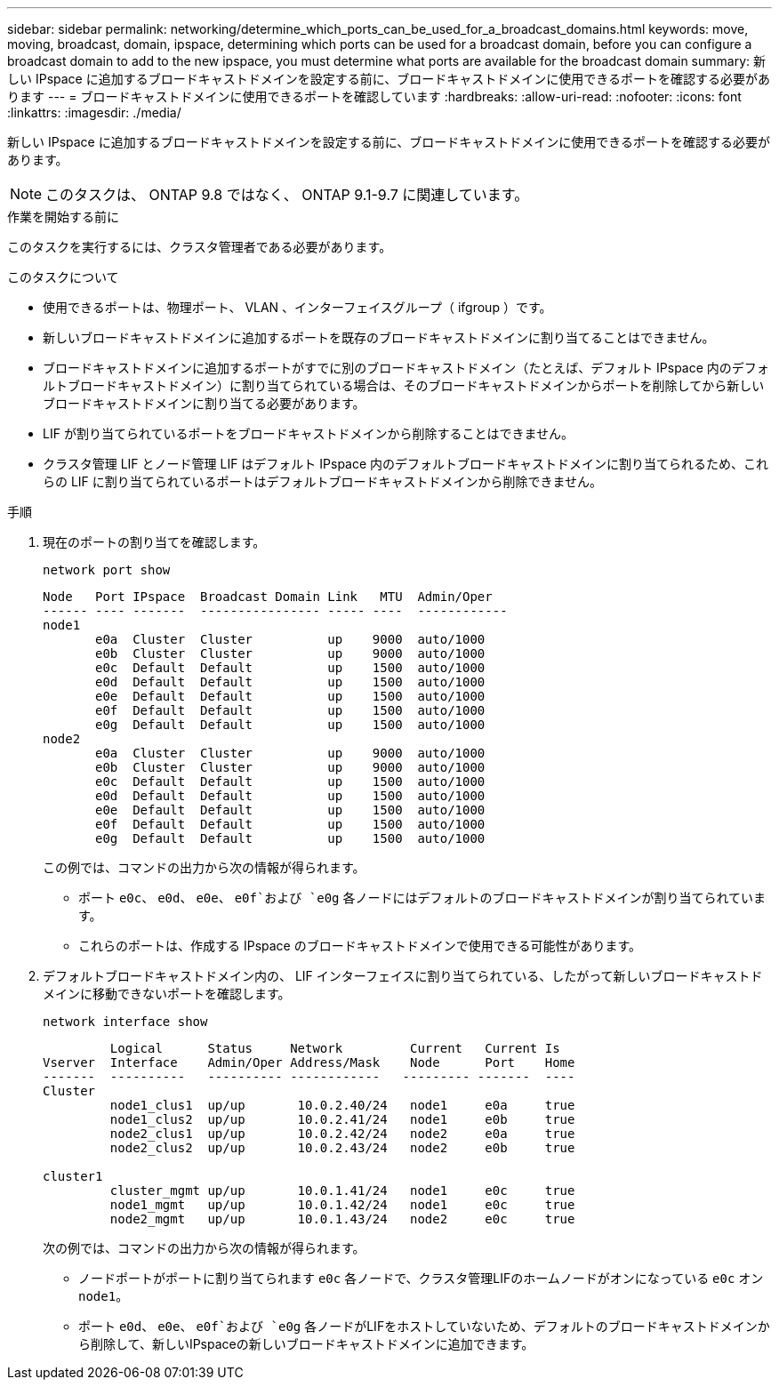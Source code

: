 ---
sidebar: sidebar 
permalink: networking/determine_which_ports_can_be_used_for_a_broadcast_domains.html 
keywords: move, moving, broadcast, domain, ipspace, determining which ports can be used for a broadcast domain, before you can configure a broadcast domain to add to the new ipspace, you must determine what ports are available for the broadcast domain 
summary: 新しい IPspace に追加するブロードキャストドメインを設定する前に、ブロードキャストドメインに使用できるポートを確認する必要があります 
---
= ブロードキャストドメインに使用できるポートを確認しています
:hardbreaks:
:allow-uri-read: 
:nofooter: 
:icons: font
:linkattrs: 
:imagesdir: ./media/


[role="lead"]
新しい IPspace に追加するブロードキャストドメインを設定する前に、ブロードキャストドメインに使用できるポートを確認する必要があります。


NOTE: このタスクは、 ONTAP 9.8 ではなく、 ONTAP 9.1-9.7 に関連しています。

.作業を開始する前に
このタスクを実行するには、クラスタ管理者である必要があります。

.このタスクについて
* 使用できるポートは、物理ポート、 VLAN 、インターフェイスグループ（ ifgroup ）です。
* 新しいブロードキャストドメインに追加するポートを既存のブロードキャストドメインに割り当てることはできません。
* ブロードキャストドメインに追加するポートがすでに別のブロードキャストドメイン（たとえば、デフォルト IPspace 内のデフォルトブロードキャストドメイン）に割り当てられている場合は、そのブロードキャストドメインからポートを削除してから新しいブロードキャストドメインに割り当てる必要があります。
* LIF が割り当てられているポートをブロードキャストドメインから削除することはできません。
* クラスタ管理 LIF とノード管理 LIF はデフォルト IPspace 内のデフォルトブロードキャストドメインに割り当てられるため、これらの LIF に割り当てられているポートはデフォルトブロードキャストドメインから削除できません。


.手順
. 現在のポートの割り当てを確認します。
+
`network port show`

+
[listing]
----
Node   Port IPspace  Broadcast Domain Link   MTU  Admin/Oper
------ ---- -------  ---------------- ----- ----  ------------
node1
       e0a  Cluster  Cluster          up    9000  auto/1000
       e0b  Cluster  Cluster          up    9000  auto/1000
       e0c  Default  Default          up    1500  auto/1000
       e0d  Default  Default          up    1500  auto/1000
       e0e  Default  Default          up    1500  auto/1000
       e0f  Default  Default          up    1500  auto/1000
       e0g  Default  Default          up    1500  auto/1000
node2
       e0a  Cluster  Cluster          up    9000  auto/1000
       e0b  Cluster  Cluster          up    9000  auto/1000
       e0c  Default  Default          up    1500  auto/1000
       e0d  Default  Default          up    1500  auto/1000
       e0e  Default  Default          up    1500  auto/1000
       e0f  Default  Default          up    1500  auto/1000
       e0g  Default  Default          up    1500  auto/1000
----
+
この例では、コマンドの出力から次の情報が得られます。

+
** ポート `e0c`、 `e0d`、 `e0e`、 `e0f`および `e0g` 各ノードにはデフォルトのブロードキャストドメインが割り当てられています。
** これらのポートは、作成する IPspace のブロードキャストドメインで使用できる可能性があります。


. デフォルトブロードキャストドメイン内の、 LIF インターフェイスに割り当てられている、したがって新しいブロードキャストドメインに移動できないポートを確認します。
+
`network interface show`

+
[listing]
----
         Logical      Status     Network         Current   Current Is
Vserver  Interface    Admin/Oper Address/Mask    Node      Port    Home
-------  ----------   ---------- ------------   --------- -------  ----
Cluster
         node1_clus1  up/up       10.0.2.40/24   node1     e0a     true
         node1_clus2  up/up       10.0.2.41/24   node1     e0b     true
         node2_clus1  up/up       10.0.2.42/24   node2     e0a     true
         node2_clus2  up/up       10.0.2.43/24   node2     e0b     true

cluster1
         cluster_mgmt up/up       10.0.1.41/24   node1     e0c     true
         node1_mgmt   up/up       10.0.1.42/24   node1     e0c     true
         node2_mgmt   up/up       10.0.1.43/24   node2     e0c     true
----
+
次の例では、コマンドの出力から次の情報が得られます。

+
** ノードポートがポートに割り当てられます `e0c` 各ノードで、クラスタ管理LIFのホームノードがオンになっている `e0c` オン `node1`。
** ポート `e0d`、 `e0e`、 `e0f`および `e0g` 各ノードがLIFをホストしていないため、デフォルトのブロードキャストドメインから削除して、新しいIPspaceの新しいブロードキャストドメインに追加できます。



